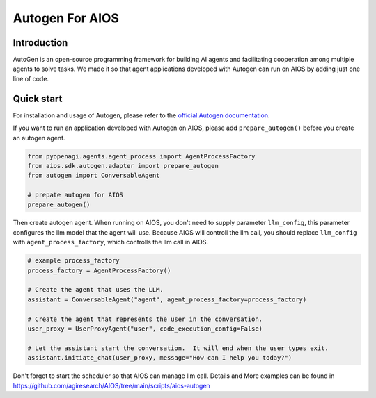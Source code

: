 Autogen For AIOS
================

Introduction
------------
AutoGen is an open-source programming framework for building AI agents and
facilitating cooperation among multiple agents to solve tasks. We made it
so that agent applications developed with Autogen can run on AIOS by adding
just one line of code.

Quick start
-----------
For installation and usage of Autogen, please refer to the `official Autogen documentation <https://microsoft.github.io/autogen/docs/Getting-Started>`_.

If you want to run an application developed with Autogen on AIOS, please add ``prepare_autogen()``
before you create an autogen agent.

.. code-block:: python

    from pyopenagi.agents.agent_process import AgentProcessFactory
    from aios.sdk.autogen.adapter import prepare_autogen
    from autogen import ConversableAgent

    # prepate autogen for AIOS
    prepare_autogen()

Then create autogen agent. When running on AIOS, you don't need to supply parameter ``llm_config``,
this parameter configures the llm model that the agent will use.
Because AIOS will controll the llm call, you should replace ``llm_config`` with
``agent_process_factory``, which controlls the llm call in AIOS.

.. code-block:: python

    # example process_factory
    process_factory = AgentProcessFactory()

    # Create the agent that uses the LLM.
    assistant = ConversableAgent("agent", agent_process_factory=process_factory)

    # Create the agent that represents the user in the conversation.
    user_proxy = UserProxyAgent("user", code_execution_config=False)

    # Let the assistant start the conversation.  It will end when the user types exit.
    assistant.initiate_chat(user_proxy, message="How can I help you today?")

Don't forget to start the scheduler so that AIOS can manage llm call.
Details and More examples can be found in https://github.com/agiresearch/AIOS/tree/main/scripts/aios-autogen
